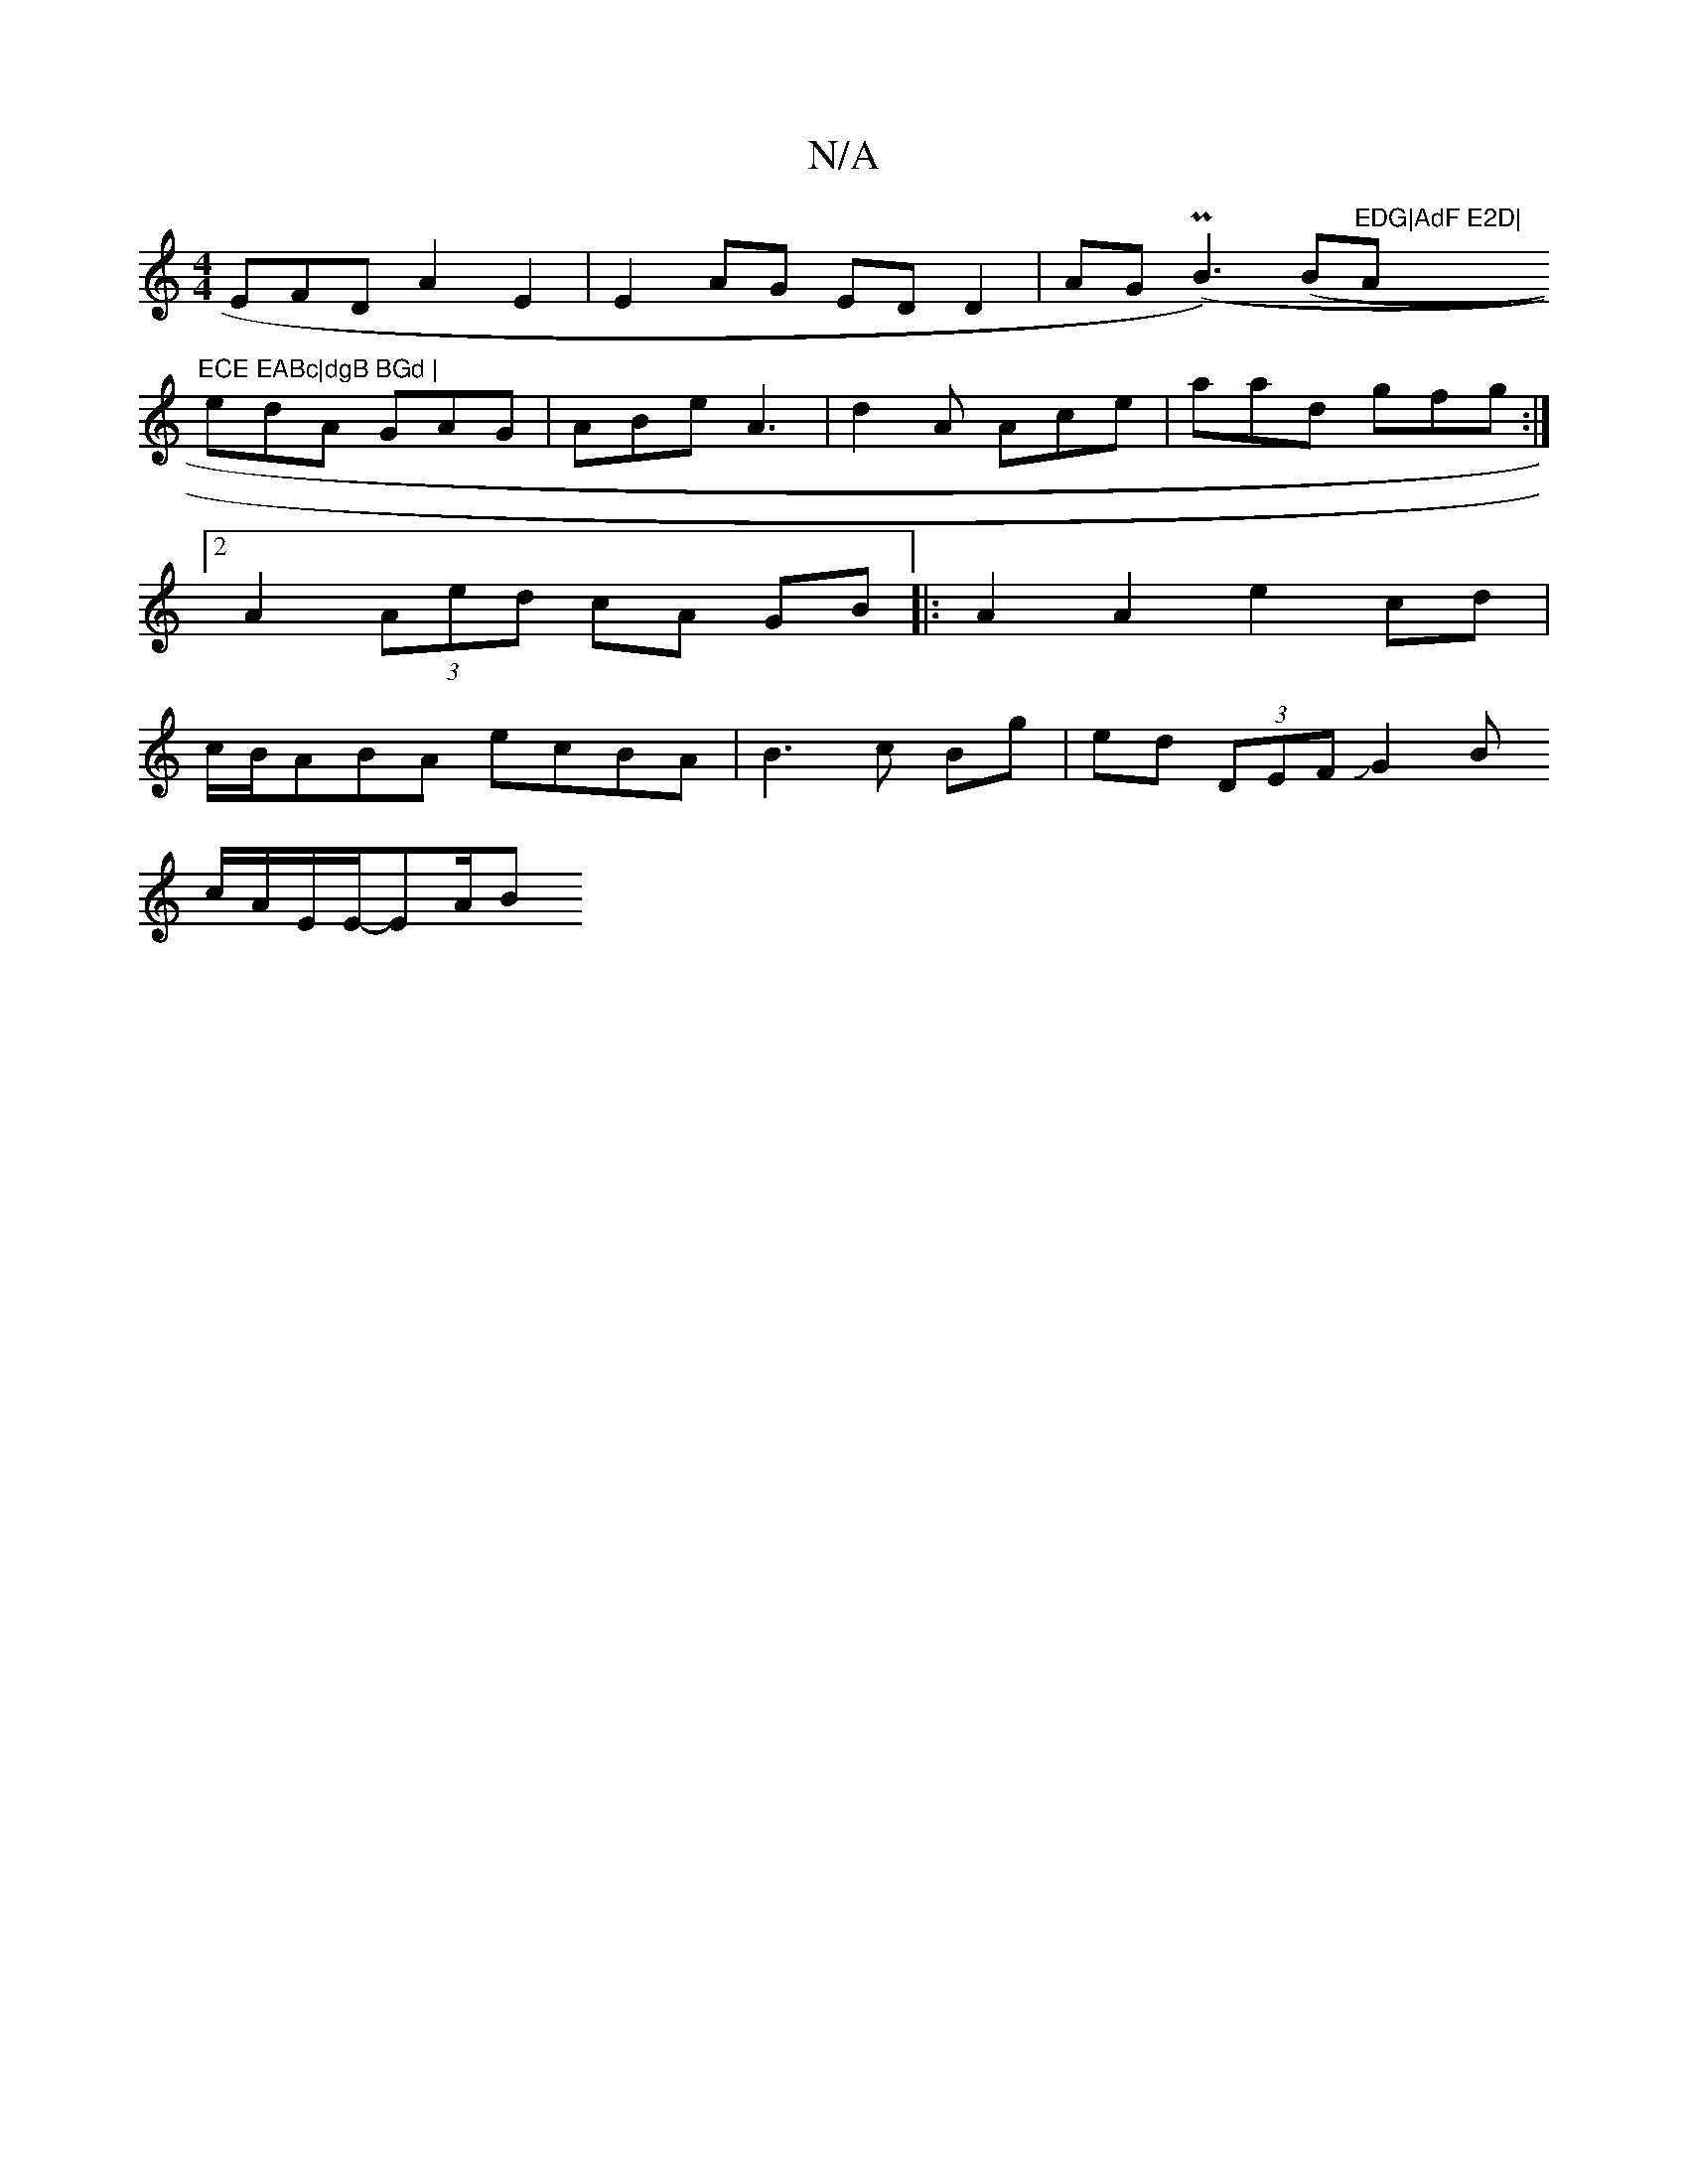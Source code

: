 X:1
T:N/A
M:4/4
R:N/A
K:Cmajor
EFD A2 E2 | E2 AG ED D2 | AG (PB3)(B/1"EDG|AdF E2D|"Am"ECE EABc|dgB BGd |
edA GAG | ABe A3 |d2 A Ace | aad gfg :|
[2 A2(3Aed cA GB|: A2A2 e2 cd |
c/B/ABA ecBA | B3 c Bg | ed- (3DEF JG2B[
c/A/E/E/-EA/B